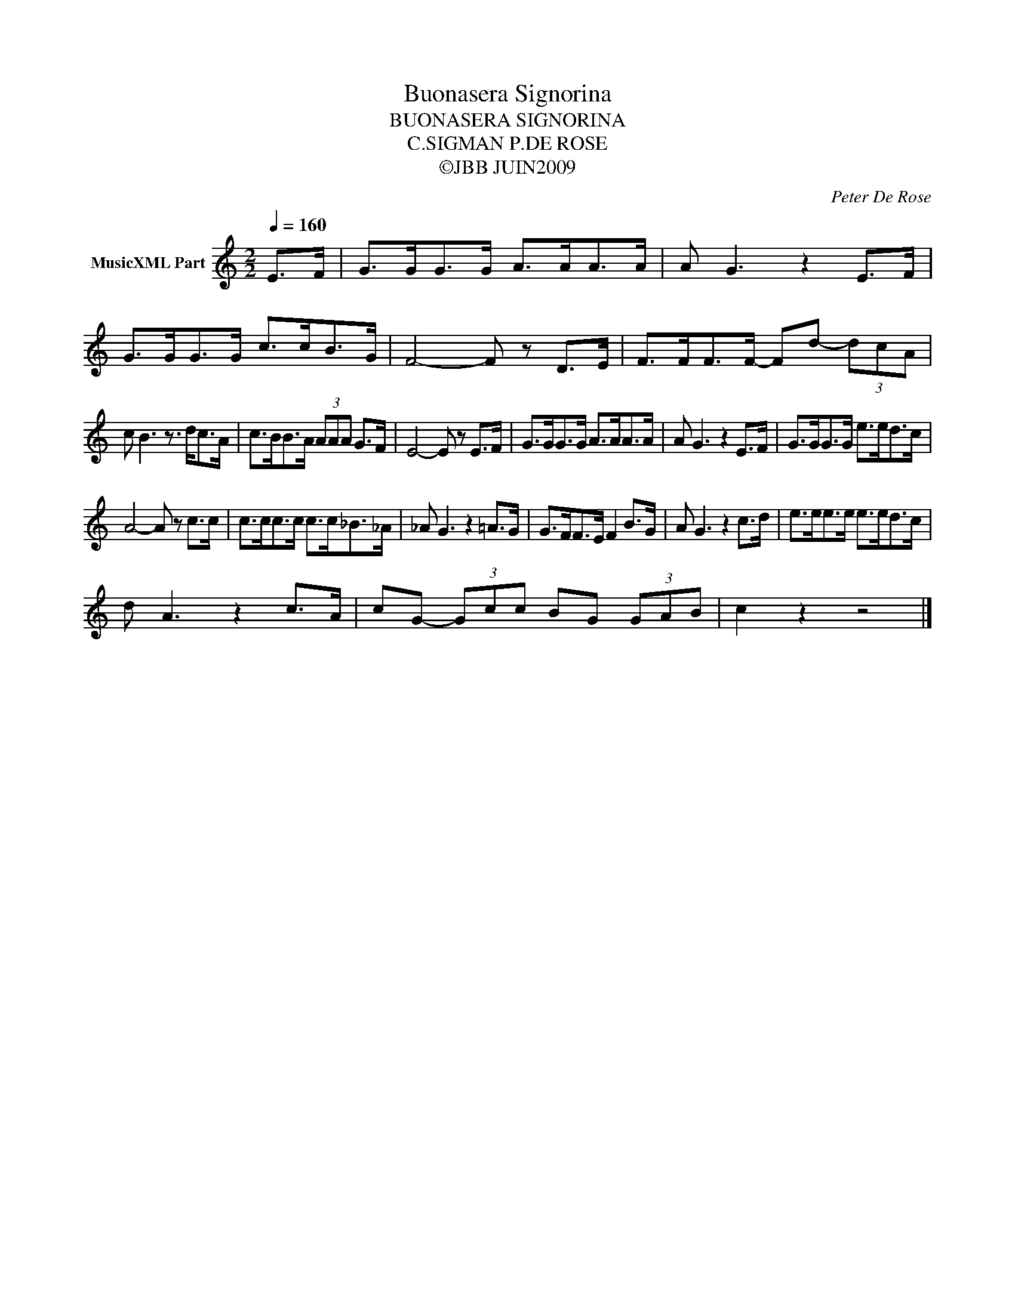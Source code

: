 X:1
T:Buonasera Signorina
T:BUONASERA SIGNORINA
T:C.SIGMAN P.DE ROSE
T:©JBB JUIN2009
C:Peter De Rose
Z:All Rights Reserved
L:1/8
Q:1/4=160
M:2/2
K:C
V:1 treble nm="MusicXML Part"
%%MIDI program 0
V:1
 E>F | G>GG>G A>AA>A | A G3 z2 E>F | G>GG>G c>cB>G | F4- F z D>E | F>FF>F- Fd- (3dcA | %6
 c B3 z3/2 d<cA/ | c>BB>A (3AAA G>F | E4- E z E>F | G>GG>G A>AA>A | A G3 z2 E>F | G>GG>G e>ed>c | %12
 A4- A z c>c | c>cc>c c>c_B>_A | _A G3 z2 =A>G | G>FF>E F2 B>G | A G3 z2 c>d | e>ee>e e>ed>c | %18
 d A3 z2 c>A | cG- (3Gcc BG (3GAB | c2 z2 z4 |] %21

